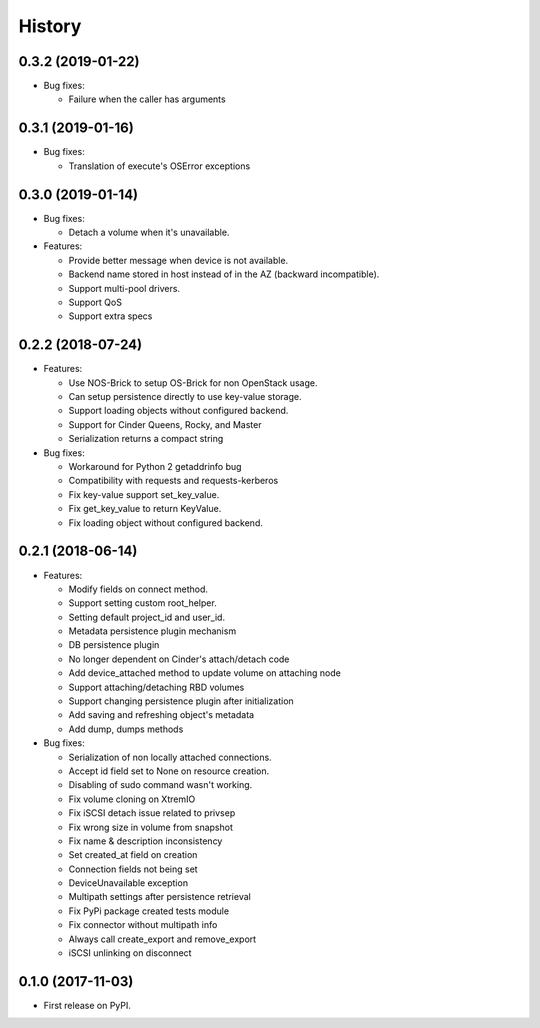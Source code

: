 =======
History
=======

0.3.2 (2019-01-22)
------------------

- Bug fixes:

  - Failure when the caller has arguments

0.3.1 (2019-01-16)
------------------

- Bug fixes:

  - Translation of execute's OSError exceptions

0.3.0 (2019-01-14)
------------------

- Bug fixes:

  - Detach a volume when it's unavailable.

- Features:

  - Provide better message when device is not available.
  - Backend name stored in host instead of in the AZ (backward incompatible).
  - Support multi-pool drivers.
  - Support QoS
  - Support extra specs

0.2.2 (2018-07-24)
------------------

- Features:

  - Use NOS-Brick to setup OS-Brick for non OpenStack usage.
  - Can setup persistence directly to use key-value storage.
  - Support loading objects without configured backend.
  - Support for Cinder Queens, Rocky, and Master
  - Serialization returns a compact string

- Bug fixes:

  - Workaround for Python 2 getaddrinfo bug
  - Compatibility with requests and requests-kerberos
  - Fix key-value support set_key_value.
  - Fix get_key_value to return KeyValue.
  - Fix loading object without configured backend.

0.2.1 (2018-06-14)
------------------

- Features:

  - Modify fields on connect method.
  - Support setting custom root_helper.
  - Setting default project_id and user_id.
  - Metadata persistence plugin mechanism
  - DB persistence plugin
  - No longer dependent on Cinder's attach/detach code
  - Add device_attached method to update volume on attaching node
  - Support attaching/detaching RBD volumes
  - Support changing persistence plugin after initialization
  - Add saving and refreshing object's metadata
  - Add dump, dumps methods

- Bug fixes:

  - Serialization of non locally attached connections.
  - Accept id field set to None on resource creation.
  - Disabling of sudo command wasn't working.
  - Fix volume cloning on XtremIO
  - Fix iSCSI detach issue related to privsep
  - Fix wrong size in volume from snapshot
  - Fix name & description inconsistency
  - Set created_at field on creation
  - Connection fields not being set
  - DeviceUnavailable exception
  - Multipath settings after persistence retrieval
  - Fix PyPi package created tests module
  - Fix connector without multipath info
  - Always call create_export and remove_export
  - iSCSI unlinking on disconnect

0.1.0 (2017-11-03)
------------------

* First release on PyPI.
